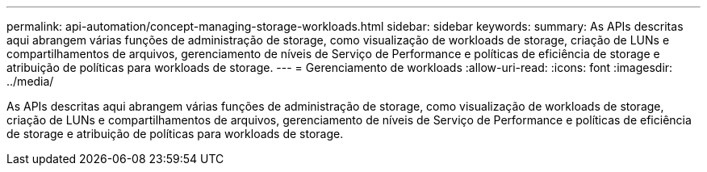 ---
permalink: api-automation/concept-managing-storage-workloads.html 
sidebar: sidebar 
keywords:  
summary: As APIs descritas aqui abrangem várias funções de administração de storage, como visualização de workloads de storage, criação de LUNs e compartilhamentos de arquivos, gerenciamento de níveis de Serviço de Performance e políticas de eficiência de storage e atribuição de políticas para workloads de storage. 
---
= Gerenciamento de workloads
:allow-uri-read: 
:icons: font
:imagesdir: ../media/


[role="lead"]
As APIs descritas aqui abrangem várias funções de administração de storage, como visualização de workloads de storage, criação de LUNs e compartilhamentos de arquivos, gerenciamento de níveis de Serviço de Performance e políticas de eficiência de storage e atribuição de políticas para workloads de storage.
